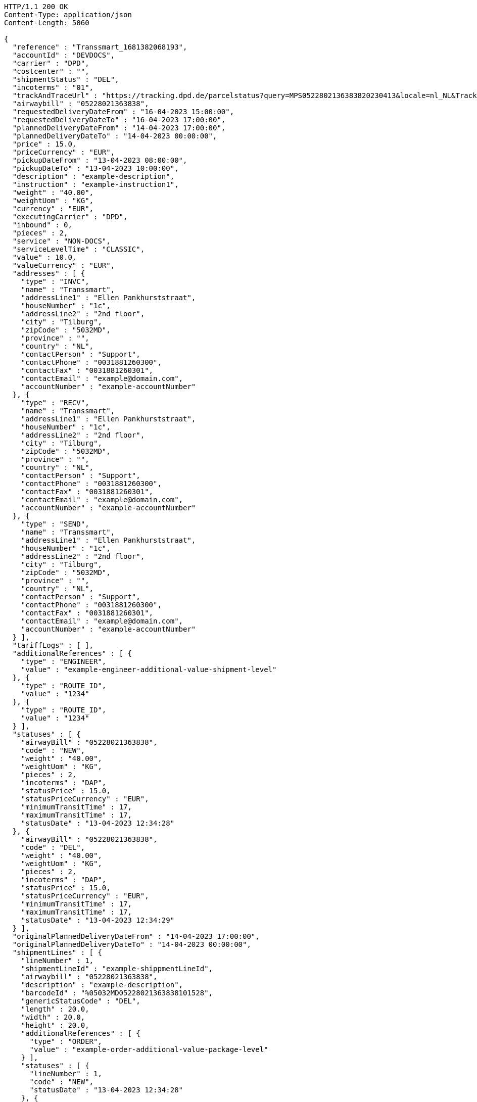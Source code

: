 [source,http,options="nowrap"]
----
HTTP/1.1 200 OK
Content-Type: application/json
Content-Length: 5060

{
  "reference" : "Transsmart_1681382068193",
  "accountId" : "DEVDOCS",
  "carrier" : "DPD",
  "costcenter" : "",
  "shipmentStatus" : "DEL",
  "incoterms" : "01",
  "trackAndTraceUrl" : "https://tracking.dpd.de/parcelstatus?query=MPS0522802136383820230413&locale=nl_NL&Tracking=Track",
  "airwaybill" : "05228021363838",
  "requestedDeliveryDateFrom" : "16-04-2023 15:00:00",
  "requestedDeliveryDateTo" : "16-04-2023 17:00:00",
  "plannedDeliveryDateFrom" : "14-04-2023 17:00:00",
  "plannedDeliveryDateTo" : "14-04-2023 00:00:00",
  "price" : 15.0,
  "priceCurrency" : "EUR",
  "pickupDateFrom" : "13-04-2023 08:00:00",
  "pickupDateTo" : "13-04-2023 10:00:00",
  "description" : "example-description",
  "instruction" : "example-instruction1",
  "weight" : "40.00",
  "weightUom" : "KG",
  "currency" : "EUR",
  "executingCarrier" : "DPD",
  "inbound" : 0,
  "pieces" : 2,
  "service" : "NON-DOCS",
  "serviceLevelTime" : "CLASSIC",
  "value" : 10.0,
  "valueCurrency" : "EUR",
  "addresses" : [ {
    "type" : "INVC",
    "name" : "Transsmart",
    "addressLine1" : "Ellen Pankhurststraat",
    "houseNumber" : "1c",
    "addressLine2" : "2nd floor",
    "city" : "Tilburg",
    "zipCode" : "5032MD",
    "province" : "",
    "country" : "NL",
    "contactPerson" : "Support",
    "contactPhone" : "0031881260300",
    "contactFax" : "0031881260301",
    "contactEmail" : "example@domain.com",
    "accountNumber" : "example-accountNumber"
  }, {
    "type" : "RECV",
    "name" : "Transsmart",
    "addressLine1" : "Ellen Pankhurststraat",
    "houseNumber" : "1c",
    "addressLine2" : "2nd floor",
    "city" : "Tilburg",
    "zipCode" : "5032MD",
    "province" : "",
    "country" : "NL",
    "contactPerson" : "Support",
    "contactPhone" : "0031881260300",
    "contactFax" : "0031881260301",
    "contactEmail" : "example@domain.com",
    "accountNumber" : "example-accountNumber"
  }, {
    "type" : "SEND",
    "name" : "Transsmart",
    "addressLine1" : "Ellen Pankhurststraat",
    "houseNumber" : "1c",
    "addressLine2" : "2nd floor",
    "city" : "Tilburg",
    "zipCode" : "5032MD",
    "province" : "",
    "country" : "NL",
    "contactPerson" : "Support",
    "contactPhone" : "0031881260300",
    "contactFax" : "0031881260301",
    "contactEmail" : "example@domain.com",
    "accountNumber" : "example-accountNumber"
  } ],
  "tariffLogs" : [ ],
  "additionalReferences" : [ {
    "type" : "ENGINEER",
    "value" : "example-engineer-additional-value-shipment-level"
  }, {
    "type" : "ROUTE_ID",
    "value" : "1234"
  }, {
    "type" : "ROUTE_ID",
    "value" : "1234"
  } ],
  "statuses" : [ {
    "airwayBill" : "05228021363838",
    "code" : "NEW",
    "weight" : "40.00",
    "weightUom" : "KG",
    "pieces" : 2,
    "incoterms" : "DAP",
    "statusPrice" : 15.0,
    "statusPriceCurrency" : "EUR",
    "minimumTransitTime" : 17,
    "maximumTransitTime" : 17,
    "statusDate" : "13-04-2023 12:34:28"
  }, {
    "airwayBill" : "05228021363838",
    "code" : "DEL",
    "weight" : "40.00",
    "weightUom" : "KG",
    "pieces" : 2,
    "incoterms" : "DAP",
    "statusPrice" : 15.0,
    "statusPriceCurrency" : "EUR",
    "minimumTransitTime" : 17,
    "maximumTransitTime" : 17,
    "statusDate" : "13-04-2023 12:34:29"
  } ],
  "originalPlannedDeliveryDateFrom" : "14-04-2023 17:00:00",
  "originalPlannedDeliveryDateTo" : "14-04-2023 00:00:00",
  "shipmentLines" : [ {
    "lineNumber" : 1,
    "shipmentLineId" : "example-shippmentLineId",
    "airwaybill" : "05228021363838",
    "description" : "example-description",
    "barcodeId" : "%05032MD05228021363838101528",
    "genericStatusCode" : "DEL",
    "length" : 20.0,
    "width" : 20.0,
    "height" : 20.0,
    "additionalReferences" : [ {
      "type" : "ORDER",
      "value" : "example-order-additional-value-package-level"
    } ],
    "statuses" : [ {
      "lineNumber" : 1,
      "code" : "NEW",
      "statusDate" : "13-04-2023 12:34:28"
    }, {
      "lineNumber" : 1,
      "airwayBill" : "05228021363838",
      "code" : "NEW",
      "statusDate" : "13-04-2023 12:34:28"
    }, {
      "lineNumber" : 1,
      "airwayBill" : "05228021363838",
      "code" : "DEL",
      "statusDate" : "13-04-2023 12:34:29"
    } ]
  }, {
    "lineNumber" : 2,
    "shipmentLineId" : "example-shippmentLineId",
    "airwaybill" : "05228021363839",
    "description" : "example-description",
    "barcodeId" : "%05032MD05228021363839101528",
    "genericStatusCode" : "DEL",
    "length" : 20.0,
    "width" : 20.0,
    "height" : 20.0,
    "additionalReferences" : [ {
      "type" : "ORDER",
      "value" : "example-order-additional-value-package-level"
    } ],
    "statuses" : [ {
      "lineNumber" : 2,
      "code" : "NEW",
      "statusDate" : "13-04-2023 12:34:28"
    }, {
      "lineNumber" : 2,
      "airwayBill" : "05228021363839",
      "code" : "NEW",
      "statusDate" : "13-04-2023 12:34:28"
    }, {
      "lineNumber" : 2,
      "airwayBill" : "05228021363839",
      "code" : "DEL",
      "statusDate" : "13-04-2023 12:34:29"
    } ]
  } ]
}
----